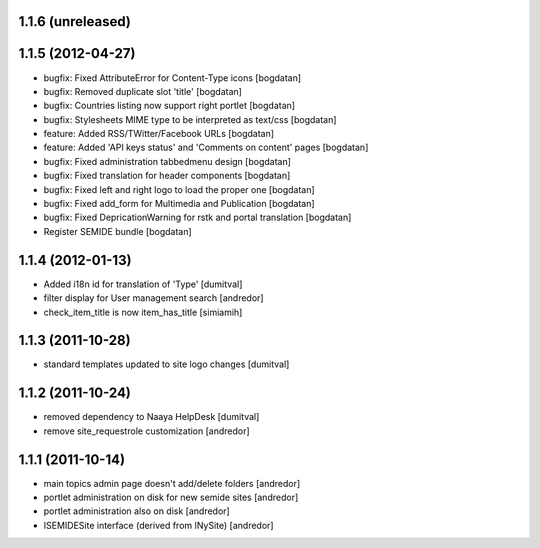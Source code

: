 1.1.6 (unreleased)
------------------

1.1.5 (2012-04-27)
------------------
* bugfix: Fixed AttributeError for Content-Type icons [bogdatan]
* bugfix: Removed duplicate slot 'title' [bogdatan]
* bugfix: Countries listing now support right portlet [bogdatan]
* bugfix: Stylesheets MIME type to be interpreted as text/css [bogdatan]
* feature: Added RSS/TWitter/Facebook URLs [bogdatan]
* feature: Added 'API keys status' and 'Comments on content' 
  pages [bogdatan]
* bugfix: Fixed administration tabbedmenu design [bogdatan]
* bugfix: Fixed translation for header components [bogdatan]
* bugfix: Fixed left and right logo to load the proper one [bogdatan]
* bugfix: Fixed add_form for Multimedia and Publication [bogdatan]
* bugfix: Fixed DepricationWarning for rstk and portal translation [bogdatan]
* Register SEMIDE bundle [bogdatan]

1.1.4 (2012-01-13)
------------------
* Added i18n id for translation of 'Type' [dumitval]
* filter display for User management search [andredor]
* check_item_title is now item_has_title [simiamih]

1.1.3 (2011-10-28)
------------------
* standard templates updated to site logo changes [dumitval]

1.1.2 (2011-10-24)
------------------
* removed dependency to Naaya HelpDesk [dumitval]
* remove site_requestrole customization [andredor]

1.1.1 (2011-10-14)
------------------
* main topics admin page doesn't add/delete folders [andredor]
* portlet administration on disk for new semide sites [andredor]
* portlet administration also on disk [andredor]
* ISEMIDESite interface (derived from INySite) [andredor]
